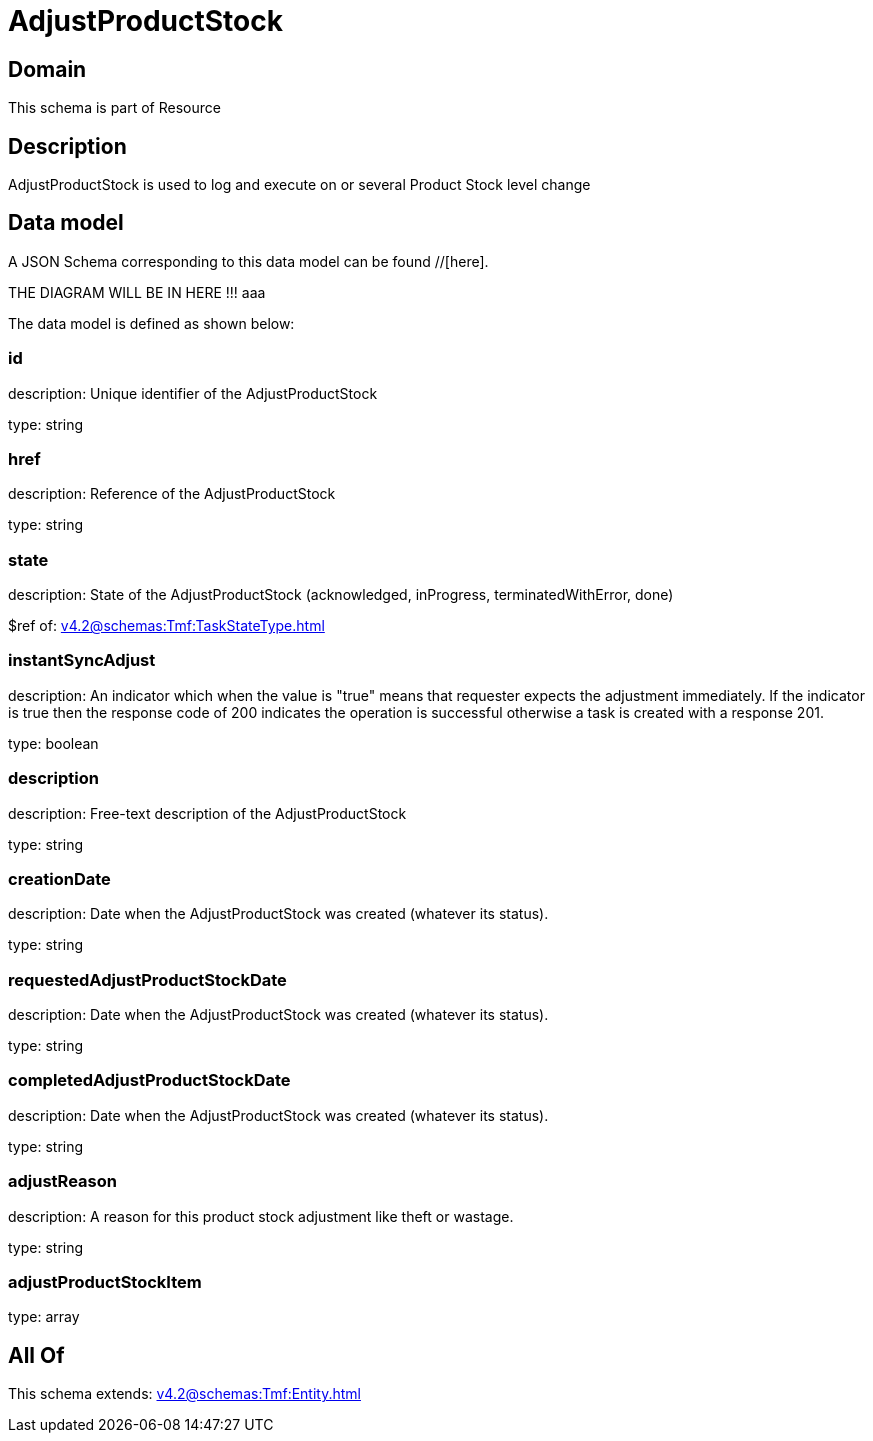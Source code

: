 = AdjustProductStock

[#domain]
== Domain

This schema is part of Resource

[#description]
== Description
AdjustProductStock is used to log and execute on or several Product Stock level change


[#data_model]
== Data model

A JSON Schema corresponding to this data model can be found //[here].

THE DIAGRAM WILL BE IN HERE !!!
aaa

The data model is defined as shown below:


=== id
description: Unique identifier of the AdjustProductStock

type: string


=== href
description: Reference of the AdjustProductStock

type: string


=== state
description: State of the AdjustProductStock (acknowledged, inProgress, terminatedWithError, done)

$ref of: xref:v4.2@schemas:Tmf:TaskStateType.adoc[]


=== instantSyncAdjust
description: An indicator which when the value is &quot;true&quot; means that requester expects the adjustment immediately. If the indicator is true then the response code of 200 indicates the operation is successful otherwise a task is created with a response 201.

type: boolean


=== description
description: Free-text description of the AdjustProductStock

type: string


=== creationDate
description: Date when the AdjustProductStock was created (whatever its status).

type: string


=== requestedAdjustProductStockDate
description: Date when the AdjustProductStock was created (whatever its status).

type: string


=== completedAdjustProductStockDate
description: Date when the AdjustProductStock was created (whatever its status).

type: string


=== adjustReason
description: A reason for this product stock adjustment like theft or wastage.

type: string


=== adjustProductStockItem
type: array


[#all_of]
== All Of

This schema extends: xref:v4.2@schemas:Tmf:Entity.adoc[]
